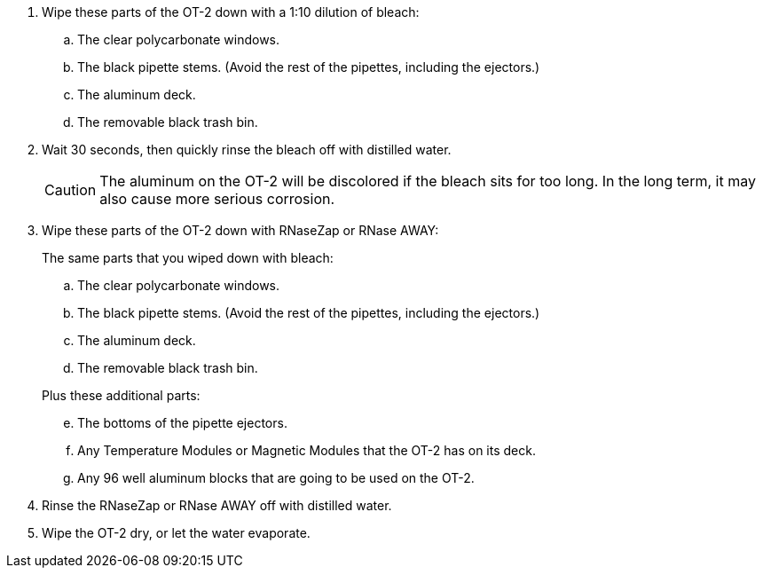 // = Cleaning an OT-2 COVID-19 Diagnostic Station

// == Before starting

// Consult the https://support.opentrons.com/en/articles/1962344-ot-2-glossary[OT-2 glossary] to make sure you understand the terminology used here.
// Different parts of the OT-2 are affected differently by cleaning agents, and some parts shouldn't be cleaned at all.

// In particular:

// * Avoid the X and Y rails and carriages.
// * Avoid pulleys and belts.
// * Avoid electronics, buttons, and switches.

// Avoid spraying the OT-2 directly: the cleaning agents might go where you don't want them. Use something like a paper towel, instead.

// == Steps

. Wipe these parts of the OT-2 down with a 1:10 dilution of bleach:
.. The clear polycarbonate windows.
.. The black pipette stems. (Avoid the rest of the pipettes, including the ejectors.)
.. The aluminum deck.
.. The removable black trash bin.

. Wait 30 seconds, then quickly rinse the bleach off with distilled water.
+
CAUTION: The aluminum on the OT-2 will be discolored if the bleach sits for too long.  In the long term, it may also cause more serious corrosion.

. Wipe these parts of the OT-2 down with RNaseZap or RNase AWAY:
+
--
.The same parts that you wiped down with bleach:
["loweralpha"]
. The clear polycarbonate windows.
. The black pipette stems. (Avoid the rest of the pipettes, including the ejectors.)
. The aluminum deck.
. The removable black trash bin.

.Plus these additional parts:
["loweralpha", start=5]
. The bottoms of the pipette ejectors.
. Any Temperature Modules or Magnetic Modules that the OT-2 has on its deck.
. Any 96 well aluminum blocks that are going to be used on the OT-2.
--

. Rinse the RNaseZap or RNase AWAY off with distilled water.

. Wipe the OT-2 dry, or let the water evaporate.
